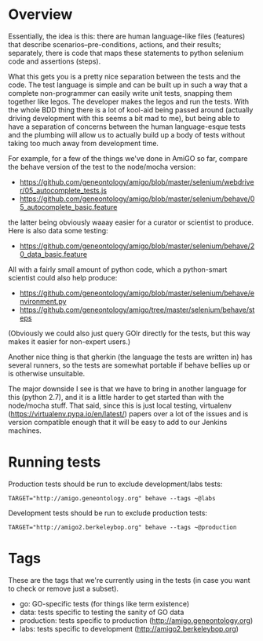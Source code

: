 * Overview

  Essentially, the idea is this: there are human language-like files
  (features) that describe scenarios--pre-conditions, actions, and
  their results; separately, there is code that maps these statements
  to python selenium code and assertions (steps).

  What this gets you is a pretty nice separation between the tests and
  the code. The test language is simple and can be built up in such a
  way that a complete non-programmer can easily write unit tests,
  snapping them together like legos. The developer makes the legos and
  run the tests. With the whole BDD thing there is a lot of kool-aid
  being passed around (actually driving development with this seems a
  bit mad to me), but being able to have a separation of concerns
  between the human language-esque tests and the plumbing will allow
  us to actually build up a body of tests without taking too much away
  from development time.

  For example, for a few of the things we've done in AmiGO so far,
  compare the behave version of the test to the node/mocha version:
 
  - https://github.com/geneontology/amigo/blob/master/selenium/webdriver/05_autocomplete_tests.js
  - https://github.com/geneontology/amigo/blob/master/selenium/behave/05_autocomplete_basic.feature

  the latter being obviously waaay easier for a curator or scientist
  to produce. Here is also data some testing:

  - https://github.com/geneontology/amigo/blob/master/selenium/behave/20_data_basic.feature

  All with a fairly small amount of python code, which a python-smart
  scientist could also help produce:

  - https://github.com/geneontology/amigo/blob/master/selenium/behave/environment.py
  - https://github.com/geneontology/amigo/tree/master/selenium/behave/steps

  (Obviously we could also just query GOlr directly for the tests, but
  this way makes it easier for non-expert users.)
  
  Another nice thing is that gherkin (the language the tests are
  written in) has several runners, so the tests are somewhat portable
  if behave bellies up or is otherwise unsuitable.
  
  The major downside I see is that we have to bring in another
  language for this (python 2.7), and it is a little harder to get
  started than with the node/mocha stuff. That said, since this is
  just local testing, virtualenv
  (https://virtualenv.pypa.io/en/latest/) papers over a lot of the
  issues and is version compatible enough that it will be easy to add
  to our Jenkins machines.

* Running tests

  Production tests should be run to exclude development/labs tests:

  : TARGET="http://amigo.geneontology.org" behave --tags ~@labs

  Development tests should be run to exclude production tests:

  : TARGET="http://amigo2.berkeleybop.org" behave --tags ~@production

* Tags

  These are the tags that we're currently using in the tests (in case
  you want to check or remove just a subset).

  - go: GO-specific tests (for things like term existence)
  - data: tests specific to testing the sanity of GO data
  - production: tests specific to production (http://amigo.geneontology.org)
  - labs: tests specific to development (http://amigo2.berkeleybop.org)
